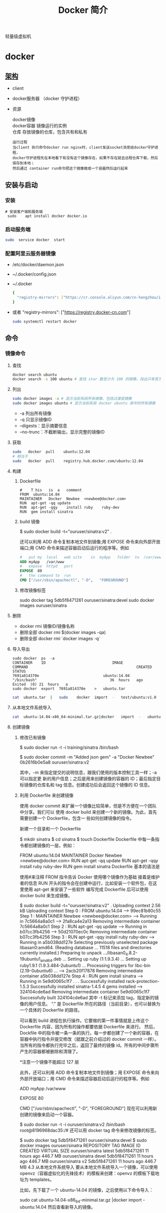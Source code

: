 #+TITLE: Docker 简介
#+DESCRIPTION: Docker 简介
#+TAGS: 虚拟机
#+CATEGORIES: 软件使用

轻量级虚拟机
# more

* docker 
** [[https://www.cnblogs.com/CloudMan6/p/6763789.html][架构]]
 - client
 - docker服务器 （docker 守护进程）
 - 资源

   #+begin_verse
   docker镜像
   docker容器 镜像运行的实例
   仓库 存放镜像的仓库，包含共有和私有
   #+end_verse
   
   #+begin_example
   运行过程
   当client 执行命令docker run nginx时，client发送socket消息给docker守护进程，
   docker守护进程先在本地看下有没有这个镜像存在，如果不存在就去远程仓库下载，然后保存到本地；
   然后通过 container run命令把这个镜像做成一个容器然后运行起来
   #+end_example

** 安装与启动
*** 安装
     #+begin_src shell
       # 安装客户端和服务端 
        sudo	apt install	docker docker.io
     #+END_SRC
*** 启动服务端
    #+begin_src sh
      sudo	service	docker	start
    #+end_src
*** 配置阿里云服务器镜像
  - /etc/docker/daemon.json
  - ~/.docker/config.json
  - ~/.docker
    
   #+begin_src sh
     {
       "registry-mirrors": ["https://cr.console.aliyun.com/cn-hangzhou/instances/mirrors"]
     }
   #+end_src
  - 或者 "registry-mirrors": ["https://registry.docker-cn.com"]

     #+begin_src sh
       sudo systemctl restart docker
     #+end_src
** 命令 
*** 镜像命令
**** 查找
     #+begin_src sh
     docker search ubuntu
     docker search -s 100 ubuntu # 查找 star 数至少为 100 的镜像，找出只有官方镜像 start 数超过 100，默认不加 s 选项找出所有相关 ubuntu 镜像
     #+end_src
**** 列出
     #+begin_src sh
     sudo docker images -a # 显示当前系统所有镜像，包括过渡层镜像 
     sudo docker images ubuntu # 显示当前系统 docker ubuntu 库中的所有镜像
     #+end_src
    
     -  -a 列出所有镜像
     -  -q 只显示镜像ID
     -  --digests：显示摘要信息
     -  --no-trunc：不截断输出，显示完整的镜像ID

**** 获取
     #+begin_src sh
     sudo	docker	pull	ubuntu:12.04
     # 相当于
     sudo	docker	pull	registry.hub.docker.com/ubuntu:12.04	 	
     #+end_src

**** 构建
***** Dockerfile   
     #+BEGIN_SRC docker
       #	T his	is	a	comment
       FROM  ubuntu:14.04
       MAINTAINER	Docker	Newbee	<newbee@docker.com>
       RUN	apt-get	-qq	update
       RUN	apt-get	-qqy	install	ruby	ruby-dev
       RUN	gem	install	sinatra
     #+END_SRC
***** build 镜像
      $	sudo	docker	build	-t="ouruser/sinatra:v2"	.

  还可以利用 ADD 命令复制本地文件到镜像;用 EXPOSE 命令来向外部开放端口;用 CMD 命令来描述容器启动后运行的程序等。例如
  #+BEGIN_SRC Dockerfile
    #	put	my	local	web	site	in	myApp	folder	to	/var/www
    ADD	myApp	/var/www
    #	expose	httpd	port
    EXPOSE	80
    #	the	command	to	run
    CMD	["/usr/sbin/apachectl",	"-D",	"FOREGROUND"]
    #+END_SRC
***** 修改镜像标签
 	    sudo	docker	tag	5db5f8471261	ouruser/sinatra:devel
 	    sudo	docker	images	ouruser/sinatra
**** 删除
      - docker rmi 镜像ID/镜像名称
      - 删除全部  docker rmi $(docker images -qa)
      - 删除全部 docker rmi `docker images -q`
**** 导入导出
     #+BEGIN_SRC shell
       sudo	docker	ps	-a
       CONTAINER	ID								IMAGE															COMMAND													CREATED													STATUS															
       7691a814370e								ubuntu:14.04								"/bin/bash"									36	hours	ago								Exited	(0)	21	hours	a
       sudo	docker	export	7691a814370e	>	ubuntu.tar
     #+END_SRC
     #+BEGIN_SRC sh
       cat	ubuntu.tar	|	sudo	docker	import	-	test/ubuntu:v1.0
     #+END_SRC
**** 从本地文件系统导入
     #+begin_src sh
       cat	ubuntu-14.04-x86_64-minimal.tar.gz|docker	import	-	ubuntu:14.04
     #+end_src
    
**** 创建镜像
***** 修改已有镜像
      $ sudo docker run -t -i training/sinatra /bin/bash
     
      $ sudo docker commit -m "Added json gem" -a "Docker Newbee" 0b2616b0e5a8 ouruser/sinatra:v2
     
      其中，-m 来指定提交的说明信息，跟我们使用的版本控制工具一样；-a 可以指定更
      新的用户信息；之后是用来创建镜像的容器的 ID；最后指定目标镜像的仓库名和 tag
      信息。创建成功后会返回这个镜像的 ID 信息。
***** 利用 Dockerfile 来创建镜像
      使用 docker commit 来扩展一个镜像比较简单，但是不方便在一个团队中分享。我们可以
      使用 docker build 来创建一个新的镜像。为此，首先需要创建一个 Dockerfile，包含一
      些如何创建镜像的指令。

      新建一个目录和一个 Dockerfile

 $ mkdir sinatra
 $ cd sinatra
 $ touch Dockerfile
 Dockerfile 中每一条指令都创建镜像的一层，例如：

 # This is a comment
 FROM ubuntu:14.04
 MAINTAINER Docker Newbee <newbee@docker.com>
 RUN apt-get -qq update
 RUN apt-get -qqy install ruby ruby-dev
 RUN gem install sinatra
 Dockerfile 基本的语法是

 使用#来注释
 FROM 指令告诉 Docker 使用哪个镜像作为基础
 接着是维护者的信息
 RUN 开头的指令会在创建中运行，比如安装一个软件包，在这里使用 apt-get 来安装了一些软件
 编写完成 Dockerfile 后可以使用 docker build 来生成镜像。

 $ sudo docker build -t="ouruser/sinatra:v2" .
 Uploading context  2.56 kB
 Uploading context
 Step 0 : FROM ubuntu:14.04
  ---> 99ec81b80c55
 Step 1 : MAINTAINER Newbee <newbee@docker.com>
  ---> Running in 7c5664a8a0c1
  ---> 2fa8ca4e2a13
 Removing intermediate container 7c5664a8a0c1
 Step 2 : RUN apt-get -qq update
  ---> Running in b07cc3fb4256
  ---> 50d21070ec0c
 Removing intermediate container b07cc3fb4256
 Step 3 : RUN apt-get -qqy install ruby ruby-dev
  ---> Running in a5b038dd127e
 Selecting previously unselected package libasan0:amd64.
 (Reading database ... 11518 files and directories currently installed.)
 Preparing to unpack .../libasan0_4.8.2-19ubuntu1_amd64.deb ...
 Setting up ruby (1:1.9.3.4) ...
 Setting up ruby1.9.1 (1.9.3.484-2ubuntu1) ...
 Processing triggers for libc-bin (2.19-0ubuntu6) ...
  ---> 2acb20f17878
 Removing intermediate container a5b038dd127e
 Step 4 : RUN gem install sinatra
  ---> Running in 5e9d0065c1f7
 . . .
 Successfully installed rack-protection-1.5.3
 Successfully installed sinatra-1.4.5
 4 gems installed
  ---> 324104cde6ad
 Removing intermediate container 5e9d0065c1f7
 Successfully built 324104cde6ad
 其中 -t 标记来添加 tag，指定新的镜像的用户信息。 “.” 是 Dockerfile 所在的路径（当前目录），也可以替换为一个具体的 Dockerfile 的路径。

 可以看到 build 进程在执行操作。它要做的第一件事情就是上传这个 Dockerfile 内容，因为所有的操作都要依据 Dockerfile 来进行。 然后，Dockfile 中的指令被一条一条的执行。每一步都创建了一个新的容器，在容器中执行指令并提交修改（就跟之前介绍过的 docker commit 一样）。当所有的指令都执行完毕之后，返回了最终的镜像 id。所有的中间步骤所产生的容器都被删除和清理了。

 *注意一个镜像不能超过 127 层

 此外，还可以利用 ADD 命令复制本地文件到镜像；用 EXPOSE 命令来向外部开放端口；用 CMD 命令来描述容器启动后运行的程序等。例如

 # put my local web site in myApp folder to /var/www
 ADD myApp /var/www
 # expose httpd port
 EXPOSE 80
 # the command to run
 CMD ["/usr/sbin/apachectl", "-D", "FOREGROUND"]
 现在可以利用新创建的镜像来启动一个容器。

 $ sudo docker run -t -i ouruser/sinatra:v2 /bin/bash
 root@8196968dac35:/#
 还可以用 docker tag 命令来修改镜像的标签。

 $ sudo docker tag 5db5f8471261 ouruser/sinatra:devel
 $ sudo docker images ouruser/sinatra
 REPOSITORY          TAG     IMAGE ID      CREATED        VIRTUAL SIZE
 ouruser/sinatra     latest  5db5f8471261  11 hours ago   446.7 MB
 ouruser/sinatra     devel   5db5f8471261  11 hours ago   446.7 MB
 ouruser/sinatra     v2      5db5f8471261  11 hours ago   446.7 MB
 4.3 从本地文件系统导入
 要从本地文件系统导入一个镜像，可以使用 openvz（容器虚拟化的先锋技术）的模板来创建：openvz 的模板下载地址为 templates。

 比如，先下载了一个 ubuntu-14.04 的镜像，之后使用以下命令导入：

 sudo cat ubuntu-14.04-x86_64-minimal.tar.gz  |docker import - ubuntu:14.04
 然后查看新导入的镜像。

 docker images
 REPOSITORY          TAG                 IMAGE ID            CREATED             VIRTUAL SIZE
 ubuntu              14.04               05ac7c0b9383        17 seconds ago      215.5 MB
 4.4 上传镜像
 用户可以通过 docker push 命令，把自己创建的镜像上传到仓库中来共享。例如，用户在 Docker Hub 上完成注册后，可以推送自己的镜像到仓库中。

 $ sudo docker push ouruser/sinatra
 The push refers to a repository [ouruser/sinatra] (len: 1)
 Sending image list
 Pushing repository ouruser/sinatra (3 tags)
 5、存出和载入镜像
 5.1 存出镜像
 如果要导出镜像到本地文件，可以使用 docker save 命令。

 $ sudo docker images
 REPOSITORY          TAG                 IMAGE ID            CREATED             VIRTUAL SIZE
 ubuntu              14.04               c4ff7513909d        5 weeks ago         225.4 MB
 ...
 $sudo docker save -o ubuntu_14.04.tar ubuntu:14.04
 5.2 载入镜像
 可以使用 docker load 从导出的本地文件中再导入到本地镜像库，例如

 $ sudo docker load --input ubuntu_14.04.tar
 或

 $ sudo docker load < ubuntu_14.04.tar
 这将导入镜像以及其相关的元数据信息（包括标签等）。

 6、移除本地镜像
 如果要移除本地的镜像，可以使用 docker rmi 命令。注意 docker rm 命令是移除容器。

 $ sudo docker rmi training/sinatra
 Untagged: training/sinatra:latest
 Deleted: 5bc342fa0b91cabf65246837015197eecfa24b2213ed6a51a8974ae250fedd8d
 Deleted: ed0fffdcdae5eb2c3a55549857a8be7fc8bc4241fb19ad714364cbfd7a56b22f
 Deleted: 5c58979d73ae448df5af1d8142436d81116187a7633082650549c52c3a2418f0
 *注意：在删除镜像之前要先用 docker rm 删掉依赖于这个镜像的所有容器。

 7、镜像的实现原理
 Docker 镜像是怎么实现增量的修改和维护的？ 每个镜像都由很多层次构成，Docker 使用 Union FS 将这些不同的层结合到一个镜像中去。

 通常 Union FS 有两个用途, 一方面可以实现不借助 LVM、RAID 将多个 disk 挂到同一个目录下,另一个更常用的就是将一个只读的分支和一个可写的分支联合在一起，Live CD 正是基于此方法可以允许在镜像不变的基础上允许用户在其上进行一些写操作。Docker 在 AUFS 上构建的容器也是利用了类似的原理。

*** 容器命令
**** 运行容器
     docker run [OPTIONS] IMAGE [COMMAND] [ARG...]
    
   - OPTIONS
     --name为容器指定新名称
     -d 后台运行
     -i交换方式运行
     -t伪终端
     -p端口映射
     -P随机端口映射

     docker run -i -t ubuntu:14.04 /bin/bash
**** 列出所有运行的容器
	   docker ps [options]
  
		 -a :所有正在运行和运行过的
     -l: 显示最近创建的容器
     -n:显示最近创建的n个容器
     -q:只显示容器id 
**** 退出容器
     exit / ctrl + d：退出并停止容器
     ctrl-p ctrl-q:退出不停止容器
**** 启动/终止容器
     docker start 容器id/名称
     可以使用 docker stop 来终止一个运行中的容器。
     处于终止状态的容器，可以通过 docker start 命令来重新启动。

     docker restart 命令会将一个运行态的容器终止，然后再重新启动它。
    
**** 删除容器
     docker	rm	 	删除一个处于终止状态的容器

**** 删除所有容器
	   docker rm -f $(docker ps -aq)
     docker ps -a -q | xargs docker rm
**** 以后台方式运行容器
	   docker run -d 容器
    
     docker	run	-d	ubuntu:14.04	/bin/sh	-c	"while	true;	do	echo	hello	world;	sleep	1;	done"
**** 进入正在运行的容器，并以前台方式运行
	 - docker exec -t 容器id/名称  bashshell 产生新的进程
	 - docker attach 容器id/名称  进入容器不产生新的进程
**** 获取后台输出
     sudo	docker	logs	 容器id/名称
**** 容器 <->拷贝文件<->主机
	 - docker cp 容器id/名称:容器中路径 主机路径
   - docker cp 主机路径 容器id/名称:容器中路径
** 镜像
*** 是什么
**** UnionFS(联合文件系统)
**** 镜像加载原理
**** 分层镜像
**** 为什么采用这种设计
*** docker commit 镜像提交
	  docker commit -m="" -a="作者" 容器id 目标镜像名称:[标签名]
    
    docker commit --help
    docker commit -m="create image from current container" -a="panshen" 3a90f19f1669 "tomcat2:2.0"

    用已经存在的容器做一个新的镜像
** 数据卷
   数据卷是一个可供一个或多个容器使用的特殊目录，它绕过 UFS，可以提供很多有用的特性：

   数据卷可以在容器之间共享和重用
   对数据卷的修改会立马生效
   对数据卷的更新，不会影响镜像
   卷会一直存在，直到没有容器使用
   *数据卷的使用，类似于 Linux 下对目录或文件进行 mount。

   1.1 创建一个数据卷
   在用 docker run 命令的时候，使用 -v 标记来创建一个数据卷并挂载到容器里。在一次 run 中多次使用可以挂载多个数据卷。

   下面创建一个 web 容器，并加载一个数据卷到容器的 /webapp 目录。

   $ sudo docker run -d -P --name web -v /webapp training/webapp python app.py
   *注意：也可以在 Dockerfile 中使用 VOLUME 来添加一个或者多个新的卷到由该镜像创建的任意容器。

   1.2 挂载一个主机目录作为数据卷
   使用 -v 标记也可以指定挂载一个本地主机的目录到容器中去。

   $ sudo docker run -d -P --name web -v /src/webapp:/opt/webapp training/webapp python app.py
   上面的命令加载主机的 /src/webapp 目录到容器的 /opt/webapp 目录。这个功能在进行测试的时候十分方便，比如用户可以放置一些程序到本地目录中，来查看容器是否正常工作。本地目录的路径必须是绝对路径，如果目录不存在 Docker 会自动为你创建它。

*注意：Dockerfile 中不支持这种用法，这是因为 Dockerfile 是为了移植和分享用的。然而，不同操作系统的路径格式不一样，所以目前还不能支持。

Docker 挂载数据卷的默认权限是读写，用户也可以通过 :ro 指定为只读。

$ sudo docker run -d -P --name web -v /src/webapp:/opt/webapp:ro
training/webapp python app.py
加了 :ro 之后，就挂载为只读了。

1.3 挂载一个本地主机文件作为数据卷
-v 标记也可以从主机挂载单个文件到容器中

$ sudo docker run --rm -it -v ~/.bash_history:/.bash_history ubuntu /bin/bash
这样就可以记录在容器输入过的命令了。

*注意：如果直接挂载一个文件，很多文件编辑工具，包括 vi 或者 sed --in-place，可能会造成文件 inode 的改变，从 Docker 1.1 .0 起，这会导致报错误信息。所以最简单的办法就直接挂载文件的父目录。

2、数据卷容器
如果你有一些持续更新的数据需要在容器之间共享，最好创建数据卷容器。

数据卷容器，其实就是一个正常的容器，专门用来提供数据卷供其它容器挂载的。

首先，创建一个命名的数据卷容器 dbdata：

$ sudo docker run -d -v /dbdata --name dbdata training/postgres echo Data-only container for postgres
然后，在其他容器中使用 --volumes-from 来挂载 dbdata 容器中的数据卷。

$ sudo docker run -d --volumes-from dbdata --name db1 training/postgres
$ sudo docker run -d --volumes-from dbdata --name db2 training/postgres
还可以使用多个 --volumes-from 参数来从多个容器挂载多个数据卷。 也可以从其他已经挂载了数据卷的容器来挂载数据卷。

$ sudo docker run -d --name db3 --volumes-from db1 training/postgres
*注意：使用 --volumes-from 参数所挂载数据卷的容器自己并不需要保持在运行状态。

如果删除了挂载的容器（包括 dbdata、db1 和 db2），数据卷并不会被自动删除。如果要删除一个数据卷，必须在删除最后一个还挂载着它的容器时使用 docker rm -v 命令来指定同时删除关联的容器。 这可以让用户在容器之间升级和移动数据卷。具体的操作将在下一节中进行讲解。

3、利用数据卷容器来备份、恢复、迁移数据卷
可以利用数据卷对其中的数据进行进行备份、恢复和迁移。

3.1 备份
首先使用 --volumes-from 标记来创建一个加载 dbdata 容器卷的容器，并从本地主机挂载当前到容器的 /backup 目录。命令如下：

$ sudo docker run --volumes-from dbdata -v $(pwd):/backup ubuntu tar cvf /backup/backup.tar /dbdata
容器启动后，使用了 tar 命令来将 dbdata 卷备份为本地的 /backup/backup.tar。

3.2 恢复
如果要恢复数据到一个容器，首先创建一个带有数据卷的容器 dbdata2。

$ sudo docker run -v /dbdata --name dbdata2 ubuntu /bin/bash
然后创建另一个容器，挂载 dbdata2 的容器，并使用 untar 解压备份文件到挂载的容器卷中。

$ sudo docker run --volumes-from dbdata2 -v $(pwd):/backup busybox tar xvf
/backup/backup.tar
** 数据卷
*** 是什么
*** 能干什么
*** 数据卷
*** 数据容器卷
**** 是什么
**** 能干什么
		 日志系统存储（典型场景）
**** 使用
			docker run -it --name n1 --volumes-from n0 centos

** 网络
   1、外部访问容器
   容器中可以运行一些网络应用，要让外部也可以访问这些应用，可以通过 -P 或 -p 参数来指定端口映射。

   当使用 -P 标记时，Docker 会随机映射一个 49000~49900 的端口到内部容器开放的网络端口。

   使用 docker ps 可以看到，本地主机的 49155 被映射到了容器的 5000 端口。此时访问本机的 49155 端口即可访问容器内 web 应用提供的界面。

   $ sudo docker run -d -P training/webapp python app.py
   $ sudo docker ps -l
   CONTAINER ID  IMAGE                   COMMAND       CREATED        STATUS        PORTS                    NAMES
   bc533791f3f5  training/webapp:latest  python app.py 5 seconds ago  Up 2 seconds  0.0.0.0:49155->5000/tcp  nostalgic_morse
   同样的，可以通过 docker logs 命令来查看应用的信息。

   $ sudo docker logs -f nostalgic_morse
   * Running on http://0.0.0.0:5000/
   10.0.2.2 - - [23/May/2014 20:16:31] "GET / HTTP/1.1" 200 -
   10.0.2.2 - - [23/May/2014 20:16:31] "GET /favicon.ico HTTP/1.1" 404 -
   -p（小写的）则可以指定要映射的端口，并且，在一个指定端口上只可以绑定一个容器。支持的格式有 ip:hostPort:containerPort | ip::containerPort | hostPort:containerPort。

   1.1 映射所有接口地址
   使用 hostPort:containerPort 格式本地的 5000 端口映射到容器的 5000 端口，可以执行

   $ sudo docker run -d -p 5000:5000 training/webapp python app.py
   此时默认会绑定本地所有接口上的所有地址。

   1.2 映射到指定地址的指定端口
   可以使用 ip:hostPort:containerPort 格式指定映射使用一个特定地址，比如 localhost 地址 127.0.0.1

   $ sudo docker run -d -p 127.0.0.1:5000:5000 training/webapp python app.py
   1.3 映射到指定地址的任意端口
   使用 ip::containerPort 绑定 localhost 的任意端口到容器的 5000 端口，本地主机会自动分配一个端口。

   $ sudo docker run -d -p 127.0.0.1::5000 training/webapp python app.py
   还可以使用 udp 标记来指定 udp 端口

   $ sudo docker run -d -p 127.0.0.1:5000:5000/udp training/webapp python app.py
   1.4 查看映射端口配置
   使用 docker port 来查看当前映射的端口配置，也可以查看到绑定的地址

   $ docker port nostalgic_morse 5000
   127.0.0.1:49155.
   注意：

   容器有自己的内部网络和 ip 地址（使用 docker inspect 可以获取所有的变量，Docker 还可以有一个可变的网络配置。）
   -p 标记可以多次使用来绑定多个端口
   例如

   $ sudo docker run -d -p 5000:5000  -p 3000:80 training/webapp python app.py
   2、容器互联
   容器的连接（linking）系统是除了端口映射外，另一种跟容器中应用交互的方式。

   该系统会在源和接收容器之间创建一个隧道，接收容器可以看到源容器指定的信息。

   2.1 自定义容器命名
   连接系统依据容器的名称来执行。因此，首先需要自定义一个好记的容器命名。

   虽然当创建容器的时候，系统默认会分配一个名字。自定义命名容器有 2 个好处：

   自定义的命名，比较好记，比如一个 web 应用容器我们可以给它起名叫 web
   当要连接其他容器时候，可以作为一个有用的参考点，比如连接 web 容器到 db 容器
   使用 --name 标记可以为容器自定义命名。

   $ sudo docker run -d -P --name web training/webapp python app.py
   使用 docker ps 来验证设定的命名。

   $ sudo docker ps -l
   CONTAINER ID  IMAGE                  COMMAND        CREATED       STATUS       PORTS                    NAMES
   aed84ee21bde  training/webapp:latest python app.py  12 hours ago  Up 2 seconds 0.0.0.0:49154->5000/tcp  web
   也可以使用 docker inspect 来查看容器的名字

   $ sudo docker inspect -f "{{ .Name }}" aed84ee21bde
   /web
   注意：容器的名称是唯一的。如果已经命名了一个叫 web 的容器，当你要再次使用 web 这个名称的时候，需要先用 docker rm 来删除之前创建的同名容器。

   在执行 docker run 的时候如果添加 --rm 标记，则容器在终止后会立刻删除。注意，--rm 和 -d 参数不能同时使用。

   2.2 容器互联
   使用 --link 参数可以让容器之间安全的进行交互。

   下面先创建一个新的数据库容器。

   $ sudo docker run -d --name db training/postgres
   删除之前创建的 web 容器

   $ docker rm -f web
   然后创建一个新的 web 容器，并将它连接到 db 容器

   $ sudo docker run -d -P --name web --link db:db training/webapp python app.py
   此时，db 容器和 web 容器建立互联关系。

   --link 参数的格式为 --link name:alias，其中 name 是要链接的容器的名称，alias 是这个连接的别名。

   使用 docker ps 来查看容器的连接

   $ docker ps
   CONTAINER ID  IMAGE                     COMMAND               CREATED             STATUS             PORTS                    NAMES
   349169744e49  training/postgres:latest  su postgres -c '/usr  About a minute ago  Up About a minute  5432/tcp                 db, web/db
   aed84ee21bde  training/webapp:latest    python app.py         16 hours ago        Up 2 minutes       0.0.0.0:49154->5000/tcp  web
   可以看到自定义命名的容器，db 和 web，db 容器的 names 列有 db 也有 web/db。这表示 web 容器链接到 db 容器，web 容器将被允许访问 db 容器的信息。

   Docker 在两个互联的容器之间创建了一个安全隧道，而且不用映射它们的端口到宿主主机上。在启动 db 容器的时候并没有使用 -p 和 -P 标记，从而避免了暴露数据库端口到外部网络上。

   Docker 通过 2 种方式为容器公开连接信息：

   环境变量
   更新 /etc/hosts 文件
   使用 env 命令来查看 web 容器的环境变量

   $ sudo docker run --rm --name web2 --link db:db training/webapp env
   . . .
   DB_NAME=/web2/db
   DB_PORT=tcp://172.17.0.5:5432
   DB_PORT_5000_TCP=tcp://172.17.0.5:5432
   DB_PORT_5000_TCP_PROTO=tcp
   DB_PORT_5000_TCP_PORT=5432
   DB_PORT_5000_TCP_ADDR=172.17.0.5
   . . .
   其中 DB_ 开头的环境变量是供 web 容器连接 db 容器使用，前缀采用大写的连接别名。

   除了环境变量，Docker 还添加 host 信息到父容器的 /etc/hosts 的文件。下面是父容器 web 的 hosts 文件

   $ sudo docker run -t -i --rm --link db:db training/webapp /bin/bash
   root@aed84ee21bde:/opt/webapp# cat /etc/hosts
   172.17.0.7  aed84ee21bde
   . . .
   172.17.0.5  db
   这里有 2 个 hosts，第一个是 web 容器，web 容器用 id 作为他的主机名，第二个是 db 容器的 ip 和主机名。 可以在 web 容器中安装 ping 命令来测试跟 db 容器的连通。

   root@aed84ee21bde:/opt/webapp# apt-get install -yqq inetutils-ping
   root@aed84ee21bde:/opt/webapp# ping db
   PING db (172.17.0.5): 48 data bytes
   56 bytes from 172.17.0.5: icmp_seq=0 ttl=64 time=0.267 ms
   56 bytes from 172.17.0.5: icmp_seq=1 ttl=64 time=0.250 ms
   56 bytes from 172.17.0.5: icmp_seq=2 ttl=64 time=0.256 ms
   用 ping 来测试 db 容器，它会解析成 172.17.0.5。 *注意：官方的 ubuntu 镜像默认没有安装 ping，需要自行安装。

   用户可以链接多个父容器到子容器，比如可以链接多个 web 到 db 容器上。

** 高级网络配置
   
   1、快速配置指南
   下面是一个跟 Docker 网络相关的命令列表。

   其中有些命令选项只有在 Docker 服务启动的时候才能配置，而且不能马上生效。

   -b BRIDGE or –bridge=BRIDGE –指定容器挂载的网桥
   –bip=CIDR –定制 docker0 的掩码
   -H SOCKET… or –host=SOCKET… –Docker 服务端接收命令的通道
   –icc=true|false –是否支持容器之间进行通信
   –ip-forward=true|false –请看下文容器之间的通信
   –iptables=true|false –禁止 Docker 添加 iptables 规则
   –mtu=BYTES –容器网络中的 MTU
   下面 2 个命令选项既可以在启动服务时指定，也可以 Docker 容器启动（docker run）时候指定。在 Docker 服务启动的时候指定则会成为默认值，后面执行 docker run 时可以覆盖设置的默认值。

   –dns=IP_ADDRESS… –使用指定的 DNS 服务器
   –dns-search=DOMAIN… –指定 DNS 搜索域
   最后这些选项只有在 docker run 执行时使用，因为它是针对容器的特性内容。

   -h HOSTNAME or –hostname=HOSTNAME –配置容器主机名
   –link=CONTAINER_NAME:ALIAS –添加到另一个容器的连接
   –net=bridge|none|container:NAME_or_ID|host –配置容器的桥接模式
   -p SPEC or –publish=SPEC –映射容器端口到宿主主机
   -P or –publish-all=true|false –映射容器所有端口到宿主主机
   2、配置 DNS
   Docker 没有为每个容器专门定制镜像，那么怎么自定义配置容器的主机名和 DNS 配置呢？ 秘诀就是它利用虚拟文件来挂载到来容器的 3 个相关配置文件。

   在容器中使用 mount 命令可以看到挂载信息：

   $ mount
   ...
   /dev/disk/by-uuid/1fec...ebdf on /etc/hostname type ext4 ...
   /dev/disk/by-uuid/1fec...ebdf on /etc/hosts type ext4 ...
   tmpfs on /etc/resolv.conf type tmpfs ...
   ...
   这种机制可以让宿主主机 DNS 信息发生更新后，所有 Docker 容器的 dns 配置通过 /etc/resolv.conf 文件立刻得到更新。

   如果用户想要手动指定容器的配置，可以利用下面的选项。

   -h HOSTNAME or --hostname=HOSTNAME 设定容器的主机名，它会被写到容器内的 /etc/hostname 和/etc/hosts。但它在容器外部看不到，既不会在 docker ps 中显示，也不会在其他的容器的 /etc/hosts 看到。

   --link=CONTAINER_NAME:ALIAS 选项会在创建容器的时候，添加一个其他容器的主机名到 /etc/hosts 文件中，让新容器的进程可以使用主机名 ALIAS 就可以连接它。

   --dns=IP_ADDRESS 添加 DNS 服务器到容器的 /etc/resolv.conf 中，让容器用这个服务器来解析所有不在/etc/hosts 中的主机名。

   --dns-search=DOMAIN 设定容器的搜索域，当设定搜索域为 .example.com 时，在搜索一个名为 host 的主机时，DNS 不仅搜索 host，还会搜索 host.example.com。 注意：如果没有上述最后 2 个选项，Docker 会默认用主机上的 /etc/resolv.conf 来配置容器。

   3、容器访问控制
   容器的访问控制，主要通过 Linux 上的 iptables 防火墙来进行管理和实现。iptables 是 Linux 上默认的防火墙软件，在大部分发行版中都自带。

   3.1 容器访问外部网络
   容器要想访问外部网络，需要本地系统的转发支持。在 Linux 系统中，检查转发是否打开。

   $sysctl net.ipv4.ip_forward
   net.ipv4.ip_forward = 1
   如果为 0，说明没有开启转发，则需要手动打开。

   $sysctl -w net.ipv4.ip_forward=1
   如果在启动 Docker 服务的时候设定 --ip-forward=true, Docker 就会自动设定系统的 ip_forward 参数为 1。

   3.2 容器之间访问
   容器之间相互访问，需要两方面的支持。

   容器的网络拓扑是否已经互联。默认情况下，所有容器都会被连接到 docker0 网桥上。
   本地系统的防火墙软件 — iptables 是否允许通过。
   3.2.1 访问所有端口
   当启动 Docker 服务时候，默认会添加一条转发策略到 iptables 的 FORWARD 链上。策略为通过（ACCEPT）还是禁止（DROP）取决于配置--icc=true（缺省值）还是 --icc=false。当然，如果手动指定 --iptables=false 则不会添加 iptables 规则。

   可见，默认情况下，不同容器之间是允许网络互通的。如果为了安全考虑，可以在 /etc/default/docker 文件中配置 DOCKER_OPTS=--icc=false 来禁止它。

   3.2.2 访问指定端口
   在通过 -icc=false 关闭网络访问后，还可以通过 --link=CONTAINER_NAME:ALIAS 选项来访问容器的开放端口。

   例如，在启动 Docker 服务时，可以同时使用 icc=false --iptables=true 参数来关闭允许相互的网络访问，并让 Docker 可以修改系统中的 iptables 规则。

   此时，系统中的 iptables 规则可能是类似

   $ sudo iptables -nL
   ...
   Chain FORWARD (policy ACCEPT)
   target     prot opt source               destination
   DROP       all  --  0.0.0.0/0            0.0.0.0/0
   ...
   之后，启动容器（docker run）时使用 --link=CONTAINER_NAME:ALIAS 选项。Docker 会在 iptable 中为 两个容器分别添加一条 ACCEPT 规则，允许相互访问开放的端口（取决于 Dockerfile 中的 EXPOSE 行）。

   当添加了 --link=CONTAINER_NAME:ALIAS 选项后，添加了 iptables 规则。

   $ sudo iptables -nL
   ...
   Chain FORWARD (policy ACCEPT)
   target     prot opt source               destination
   ACCEPT     tcp  --  172.17.0.2           172.17.0.3           tcp spt:80
   ACCEPT     tcp  --  172.17.0.3           172.17.0.2           tcp dpt:80
   DROP       all  --  0.0.0.0/0            0.0.0.0/0
   注意：--link=CONTAINER_NAME:ALIAS 中的 CONTAINER_NAME 目前必须是 Docker 分配的名字，或使用 --name 参数指定的名字。主机名则不会被识别。

   4、映射容器端口到宿主主机的实现
   默认情况下，容器可以主动访问到外部网络的连接，但是外部网络无法访问到容器。

   4.1 容器访问外部实现
   容器所有到外部网络的连接，源地址都会被 NAT 成本地系统的 IP 地址。这是使用 iptables 的源地址伪装操作实现的。

   查看主机的 NAT 规则。

   $ sudo iptables -t nat -nL
   ...
   Chain POSTROUTING (policy ACCEPT)
   target     prot opt source               destination
   MASQUERADE  all  --  172.17.0.0/16       !172.17.0.0/16
   ...
   其中，上述规则将所有源地址在 172.17.0.0/16 网段，目标地址为其他网段（外部网络）的流量动态伪装为从系统网卡发出。MASQUERADE 跟传统 SNAT 的好处是它能动态从网卡获取地址。

   4.2 外部访问容器实现
   容器允许外部访问，可以在 docker run 时候通过 -p 或 -P 参数来启用。

   不管用那种办法，其实也是在本地的 iptable 的 nat 表中添加相应的规则。

   使用 -P 时：

   $ iptables -t nat -nL
   ...
   Chain DOCKER (2 references)
   target     prot opt source               destination
   DNAT       tcp  --  0.0.0.0/0            0.0.0.0/0            tcp dpt:49153 to:172.17.0.2:80
   使用 -p 80:80 时：

   $ iptables -t nat -nL
   Chain DOCKER (2 references)
   target     prot opt source               destination
   DNAT       tcp  --  0.0.0.0/0            0.0.0.0/0            tcp dpt:80 to:172.17.0.2:80
   注意：

   这里的规则映射了 0.0.0.0，意味着将接受主机来自所有接口的流量。用户可以通过 -p IP:host_port:container_port 或 -p IP::port 来指定允许访问容器的主机上的 IP、接口等，以制定更严格的规则。
   如果希望永久绑定到某个固定的 IP 地址，可以在 Docker 配置文件 /etc/default/docker 中指定 DOCKER_OPTS="--ip=IP_ADDRESS"，之后重启 Docker 服务即可生效。
   5、配置 docker0 网桥
   Docker 服务默认会创建一个 docker0 网桥（其上有一个 docker0 内部接口），它在内核层连通了其他的物理或虚拟网卡，这就将所有容器和本地主机都放到同一个物理网络。

   Docker 默认指定了 docker0 接口 的 IP 地址和子网掩码，让主机和容器之间可以通过网桥相互通信，它还给出了 MTU（接口允许接收的最大传输单元），通常是 1500 Bytes，或宿主主机网络路由上支持的默认值。这些值都可以在服务启动的时候进行配置。

   --bip=CIDR — IP 地址加掩码格式，例如 192.168.1.5/24
   --mtu=BYTES — 覆盖默认的 Docker mtu 配置
   也可以在配置文件中配置 DOCKER_OPTS，然后重启服务。 由于目前 Docker 网桥是 Linux 网桥，用户可以使用 brctl show 来查看网桥和端口连接信息。

   $ sudo brctl show
   bridge name     bridge id               STP enabled     interfaces
   docker0         8000.3a1d7362b4ee       no              veth65f9
   vethdda6
   *注：brctl 命令在 Debian、Ubuntu 中可以使用 sudo apt-get install bridge-utils 来安装。

   每次创建一个新容器的时候，Docker 从可用的地址段中选择一个空闲的 IP 地址分配给容器的 eth0 端口。使用本地主机上 docker0 接口的 IP 作为所有容器的默认网关。

   $ sudo docker run -i -t --rm base /bin/bash
   $ ip addr show eth0
   24: eth0: <BROADCAST,UP,LOWER_UP> mtu 1500 qdisc pfifo_fast state UP group default qlen 1000
   link/ether 32:6f:e0:35:57:91 brd ff:ff:ff:ff:ff:ff
   inet 172.17.0.3/16 scope global eth0
   valid_lft forever preferred_lft forever
   inet6 fe80::306f:e0ff:fe35:5791/64 scope link
   valid_lft forever preferred_lft forever
   $ ip route
   default via 172.17.42.1 dev eth0
   172.17.0.0/16 dev eth0  proto kernel  scope link  src 172.17.0.3
   $ exit
   6、自定义网桥
   除了默认的 docker0 网桥，用户也可以指定网桥来连接各个容器。

   在启动 Docker 服务的时候，使用 -b BRIDGE 或--bridge=BRIDGE 来指定使用的网桥。

   如果服务已经运行，那需要先停止服务，并删除旧的网桥。

   $ sudo service docker stop
   $ sudo ip link set dev docker0 down
   $ sudo brctl delbr docker0
   然后创建一个网桥 bridge0。

   $ sudo brctl addbr bridge0
   $ sudo ip addr add 192.168.5.1/24 dev bridge0
   $ sudo ip link set dev bridge0 up
   查看确认网桥创建并启动。

   $ ip addr show bridge0
   4: bridge0: <BROADCAST,MULTICAST> mtu 1500 qdisc noop state UP group default
   link/ether 66:38:d0:0d:76:18 brd ff:ff:ff:ff:ff:ff
   inet 192.168.5.1/24 scope global bridge0
   valid_lft forever preferred_lft forever
   配置 Docker 服务，默认桥接到创建的网桥上。

   $ echo 'DOCKER_OPTS="-b=bridge0"' >> /etc/default/docker
   $ sudo service docker start
   启动 Docker 服务。 新建一个容器，可以看到它已经桥接到了 bridge0 上。

   可以继续用 brctl show 命令查看桥接的信息。另外，在容器中可以使用 ip addr 和 ip route 命令来查看 IP 地址配置和路由信息。

   7、工具和示例
   在介绍自定义网络拓扑之前，你可能会对一些外部工具和例子感兴趣：

   7.1 pipework
   Jérôme Petazzoni 编写了一个叫 pipework 的 shell 脚本，可以帮助用户在比较复杂的场景中完成容器的连接。

   7.2 playground
   Brandon Rhodes 创建了一个提供完整的 Docker 容器网络拓扑管理的 Python 库，包括路由、NAT 防火墙；以及一些提供 HTTP, SMTP, POP, IMAP, Telnet, SSH, FTP 的服务器。

   8、编辑网络配置文件
   Docker 1.2.0 开始支持在运行中的容器里编辑 /etc/hosts, /etc/hostname 和 /etc/resolve.conf 文件。

   但是这些修改是临时的，只在运行的容器中保留，容器终止或重启后并不会被保存下来。也不会被 docker commit 提交。

   9、示例：创建一个点到点连接
   默认情况下，Docker 会将所有容器连接到由 docker0 提供的虚拟子网中。

   用户有时候需要两个容器之间可以直连通信，而不用通过主机网桥进行桥接。

   解决办法很简单：创建一对 peer 接口，分别放到两个容器中，配置成点到点链路类型即可。

   首先启动 2 个容器：

   $ sudo docker run -i -t --rm --net=none base /bin/bash
   root@1f1f4c1f931a:/#
   $ sudo docker run -i -t --rm --net=none base /bin/bash
   root@12e343489d2f:/#
   找到进程号，然后创建网络名字空间的跟踪文件。

   $ sudo docker inspect -f '{{.State.Pid}}' 1f1f4c1f931a
   2989
   $ sudo docker inspect -f '{{.State.Pid}}' 12e343489d2f
   3004
   $ sudo mkdir -p /var/run/netns
   $ sudo ln -s /proc/2989/ns/net /var/run/netns/2989
   $ sudo ln -s /proc/3004/ns/net /var/run/netns/3004
   创建一对 peer 接口，然后配置路由

   $ sudo ip link add A type veth peer name B

   $ sudo ip link set A netns 2989
   $ sudo ip netns exec 2989 ip addr add 10.1.1.1/32 dev A
   $ sudo ip netns exec 2989 ip link set A up
   $ sudo ip netns exec 2989 ip route add 10.1.1.2/32 dev A

   $ sudo ip link set B netns 3004
   $ sudo ip netns exec 3004 ip addr add 10.1.1.2/32 dev B
   $ sudo ip netns exec 3004 ip link set B up
   $ sudo ip netns exec 3004 ip route add 10.1.1.1/32 dev B
   现在这 2 个容器就可以相互 ping 通，并成功建立连接。点到点链路不需要子网和子网掩码。

   此外，也可以不指定 --net=none 来创建点到点链路。这样容器还可以通过原先的网络来通信。

   利用类似的办法，可以创建一个只跟主机通信的容器。但是一般情况下，更推荐使用 --icc=false 来关闭容器之间的通信。

** 安全介绍
   1、内核名字空间
   Docker 容器和 LXC 容器很相似，所提供的安全特性也差不多。当用 docker run 启动一个容器时，在后台 Docker 为容器创建了一个独立的名字空间和控制组集合。

   名字空间提供了最基础也是最直接的隔离，在容器中运行的进程不会被运行在主机上的进程和其它容器发现和作用。

   每个容器都有自己独有的网络栈，意味着它们不能访问其他容器的 sockets 或接口。不过，如果主机系统上做了相应的设置，容器可以像跟主机交互一样的和其他容器交互。当指定公共端口或使用 links 来连接 2 个容器时，容器就可以相互通信了（可以根据配置来限制通信的策略）。

   从网络架构的角度来看，所有的容器通过本地主机的网桥接口相互通信，就像物理机器通过物理交换机通信一样。

   那么，内核中实现名字空间和私有网络的代码是否足够成熟？

   内核名字空间从 2.6.15 版本（2008 年 7 月发布）之后被引入，数年间，这些机制的可靠性在诸多大型生产系统中被实践验证。

   实际上，名字空间的想法和设计提出的时间要更早，最初是为了在内核中引入一种机制来实现 OpenVZ 的特性。 而 OpenVZ 项目早在 2005 年就发布了，其设计和实现都已经十分成熟。

   2、控制组
   控制组是 Linux 容器机制的另外一个关键组件，负责实现资源的审计和限制。

   它提供了很多有用的特性；以及确保各个容器可以公平地分享主机的内存、CPU、磁盘 IO 等资源；当然，更重要的是，控制组确保了当容器内的资源使用产生压力时不会连累主机系统。

   尽管控制组不负责隔离容器之间相互访问、处理数据和进程，它在防止拒绝服务（DDOS）攻击方面是必不可少的。尤其是在多用户的平台（比如公有或私有的 PaaS）上，控制组十分重要。例如，当某些应用程序表现异常的时候，可以保证一致地正常运行和性能。

   控制组机制始于 2006 年，内核从 2.6.24 版本开始被引入。

   3、Docker 服务端的防护
   运行一个容器或应用程序的核心是通过 Docker 服务端。Docker 服务的运行目前需要 root 权限，因此其安全性十分关键。

   首先，确保只有可信的用户才可以访问 Docker 服务。Docker 允许用户在主机和容器间共享文件夹，同时不需要限制容器的访问权限，这就容易让容器突破资源限制。例如，恶意用户启动容器的时候将主机的根目录/映射到容器的 /host 目录中，那么容器理论上就可以对主机的文件系统进行任意修改了。这听起来很疯狂？但是事实上几乎所有虚拟化系统都允许类似的资源共享，而没法禁止用户共享主机根文件系统到虚拟机系统。

   这将会造成很严重的安全后果。因此，当提供容器创建服务时（例如通过一个 web 服务器），要更加注意进行参数的安全检查，防止恶意的用户用特定参数来创建一些破坏性的容器

   为了加强对服务端的保护，Docker 的 REST API（客户端用来跟服务端通信）在 0.5.2 之后使用本地的 Unix 套接字机制替代了原先绑定在 127.0.0.1 上的 TCP 套接字，因为后者容易遭受跨站脚本攻击。现在用户使用 Unix 权限检查来加强套接字的访问安全。

   用户仍可以利用 HTTP 提供 REST API 访问。建议使用安全机制，确保只有可信的网络或 VPN，或证书保护机制（例如受保护的 stunnel 和 ssl 认证）下的访问可以进行。此外，还可以使用 HTTPS 和证书来加强保护。

   最近改进的 Linux 名字空间机制将可以实现使用非 root 用户来运行全功能的容器。这将从根本上解决了容器和主机之间共享文件系统而引起的安全问题。

   终极目标是改进 2 个重要的安全特性：

   将容器的 root 用户映射到本地主机上的非 root 用户，减轻容器和主机之间因权限提升而引起的安全问题；
   允许 Docker 服务端在非 root 权限下运行，利用安全可靠的子进程来代理执行需要特权权限的操作。这些子进程将只允许在限定范围内进行操作，例如仅仅负责虚拟网络设定或文件系统管理、配置操作等。
   最后，建议采用专用的服务器来运行 Docker 和相关的管理服务（例如管理服务比如 ssh 监控和进程监控、管理工具 nrpe、collectd 等）。其它的业务服务都放到容器中去运行。

   4、内核能力机制
   能力机制（Capability）是 Linux 内核一个强大的特性，可以提供细粒度的权限访问控制。Linux 内核自 2.2 版本起就支持能力机制，它将权限划分为更加细粒度的操作能力，既可以作用在进程上，也可以作用在文件上。

   例如，一个 Web 服务进程只需要绑定一个低于 1024 的端口的权限，并不需要 root 权限。那么它只需要被授权 net_bind_service 能力即可。此外，还有很多其他的类似能力来避免进程获取 root 权限。

   默认情况下，Docker 启动的容器被严格限制只允许使用内核的一部分能力。

   使用能力机制对加强 Docker 容器的安全有很多好处。通常，在服务器上会运行一堆需要特权权限的进程，包括有 ssh、cron、syslogd、硬件管理工具模块（例如负载模块）、网络配置工具等等。容器跟这些进程是不同的，因为几乎所有的特权进程都由容器以外的支持系统来进行管理。

   ssh 访问被主机上 ssh 服务来管理；
   cron 通常应该作为用户进程执行，权限交给使用它服务的应用来处理；
   日志系统可由 Docker 或第三方服务管理；
   硬件管理无关紧要，容器中也就无需执行 udevd 以及类似服务；
   网络管理也都在主机上设置，除非特殊需求，容器不需要对网络进行配置。
   从上面的例子可以看出，大部分情况下，容器并不需要“真正的” root 权限，容器只需要少数的能力即可。为了加强安全，容器可以禁用一些没必要的权限。

   完全禁止任何 mount 操作；
   禁止直接访问本地主机的套接字；
   禁止访问一些文件系统的操作，比如创建新的设备、修改文件属性等；
   禁止模块加载。
   这样，就算攻击者在容器中取得了 root 权限，也不能获得本地主机的较高权限，能进行的破坏也有限。

   默认情况下，Docker 采用 白名单 机制，禁用 必需功能 之外的其它权限。 当然，用户也可以根据自身需求来为 Docker 容器启用额外的权限。

   5、其它安全特性
   除了能力机制之外，还可以利用一些现有的安全机制来增强使用 Docker 的安全性，例如 TOMOYO, AppArmor, SELinux, GRSEC 等。

   Docker 当前默认只启用了能力机制。用户可以采用多种方案来加强 Docker 主机的安全，例如：

   在内核中启用 GRSEC 和 PAX，这将增加很多编译和运行时的安全检查；通过地址随机化避免恶意探测等。并且，启用该特性不需要 Docker 进行任何配置。
   使用一些有增强安全特性的容器模板，比如带 AppArmor 的模板和 Redhat 带 SELinux 策略的模板。这些模板提供了额外的安全特性。
   用户可以自定义访问控制机制来定制安全策略。
   跟其它添加到 Docker 容器的第三方工具一样（比如网络拓扑和文件系统共享），有很多类似的机制，在不改变 Docker 内核情况下就可以加固现有的容器。

   6、总结
   总体来看，Docker 容器还是十分安全的，特别是在容器内不使用 root 权限来运行进程的话。

   另外，用户可以使用现有工具，比如 Apparmor, SELinux, GRSEC 来增强安全性；甚至自己在内核中实现更复杂的安全机制。

** Dockerfile 介绍
   1、基本结构
   Dockerfile 由一行行命令语句组成，并且支持以 # 开头的注释行。

   一般的，Dockerfile 分为四部分：基础镜像信息、维护者信息、镜像操作指令和容器启动时执行指令。

   例如

   # This dockerfile uses the ubuntu image
   # VERSION 2 - EDITION 1
   # Author: docker_user
   # Command format: Instruction [arguments / command] ..

   # Base image to use, this must be set as the first line
   FROM ubuntu

   # Maintainer: docker_user <docker_user at email.com> (@docker_user)
   MAINTAINER docker_user docker_user@email.com

   # Commands to update the image
   RUN echo "deb http://archive.ubuntu.com/ubuntu/ raring main universe" >> /etc/apt/sources.list
   RUN apt-get update && apt-get install -y nginx
   RUN echo "\ndaemon off;" >> /etc/nginx/nginx.conf

   # Commands when creating a new container
   CMD /usr/sbin/nginx
   其中，一开始必须指明所基于的镜像名称，接下来推荐说明维护者信息。

   后面则是镜像操作指令，例如 RUN 指令，RUN 指令将对镜像执行跟随的命令。每运行一条 RUN 指令，镜像添加新的一层，并提交。

   最后是 CMD 指令，来指定运行容器时的操作命令。

   下面是一个更复杂的例子

   # Nginx
   #
   # VERSION               0.0.1

   FROM      ubuntu
   MAINTAINER Victor Vieux <victor@docker.com>

   RUN apt-get update && apt-get install -y inotify-tools nginx apache2 openssh-server

   # Firefox over VNC
   #
   # VERSION               0.3

   FROM ubuntu

   # Install vnc, xvfb in order to create a 'fake' display and firefox
   RUN apt-get update && apt-get install -y x11vnc xvfb firefox
   RUN mkdir /.vnc
   # Setup a password
   RUN x11vnc -storepasswd 1234 ~/.vnc/passwd
   # Autostart firefox (might not be the best way, but it does the trick)
   RUN bash -c 'echo "firefox" >> /.bashrc'

   EXPOSE 5900
   CMD    ["x11vnc", "-forever", "-usepw", "-create"]

   # Multiple images example
   #
   # VERSION               0.1

   FROM ubuntu
   RUN echo foo > bar
   # Will output something like ===> 907ad6c2736f

   FROM ubuntu
   RUN echo moo > oink
   # Will output something like ===> 695d7793cbe4

   # You᾿ll now have two images, 907ad6c2736f with /bar, and 695d7793cbe4 with
   # /oink.
   2、指令
   指令的一般格式为 INSTRUCTION arguments，指令包括 FROM、MAINTAINER、RUN 等。

   2.1 FROM
   格式为 FROM <image>或 FROM <image>:<tag>。

   第一条指令必须为 FROM 指令。并且，如果在同一个 Dockerfile 中创建多个镜像时，可以使用多个 FROM 指令（每个镜像一次）。

   2.2 MAINTAINER
   格式为 MAINTAINER <name>，指定维护者信息。

   2.3 RUN
   格式为 RUN <command> 或 RUN ["executable", "param1", "param2"]。

   前者将在 shell 终端中运行命令，即 /bin/sh -c；后者则使用 exec 执行。指定使用其它终端可以通过第二种方式实现，例如 RUN ["/bin/bash", "-c", "echo hello"]。

   每条 RUN 指令将在当前镜像基础上执行指定命令，并提交为新的镜像。当命令较长时可以使用 \ 来换行。

   2.4 CMD
   支持三种格式

   CMD ["executable","param1","param2"] 使用 exec 执行，推荐方式；
   CMD command param1 param2 在 /bin/sh 中执行，提供给需要交互的应用；
   CMD ["param1","param2"] 提供给 ENTRYPOINT 的默认参数；
   指定启动容器时执行的命令，每个 Dockerfile 只能有一条 CMD 命令。如果指定了多条命令，只有最后一条会被执行。

   如果用户启动容器时候指定了运行的命令，则会覆盖掉 CMD 指定的命令。

   2.5 EXPOSE
   格式为 EXPOSE <port> [<port>...]。

   告诉 Docker 服务端容器暴露的端口号，供互联系统使用。在启动容器时需要通过 -P，Docker 主机会自动分配一个端口转发到指定的端口。

   2.6 ENV
   格式为 ENV <key> <value>。 指定一个环境变量，会被后续 RUN 指令使用，并在容器运行时保持。

   例如

   ENV PG_MAJOR 9.3
   ENV PG_VERSION 9.3.4
   RUN curl -SL http://example.com/postgres-$PG_VERSION.tar.xz | tar -xJC /usr/src/postgress && …
   ENV PATH /usr/local/postgres-$PG_MAJOR/bin:$PATH
   2.7 ADD
   格式为 ADD <src> <dest>。

   该命令将复制指定的 <src> 到容器中的 <dest>。 其中 <src> 可以是 Dockerfile 所在目录的一个相对路径；也可以是一个 URL；还可以是一个 tar 文件（自动解压为目录）。

   2.8 COPY
   格式为 COPY <src> <dest>。

   复制本地主机的 <src>（为 Dockerfile 所在目录的相对路径）到容器中的 <dest>。

   当使用本地目录为源目录时，推荐使用 COPY。

   ENTRYPOINT
   两种格式：

   ENTRYPOINT ["executable", "param1", "param2"]
   ENTRYPOINT command param1 param2（shell 中执行）。
   配置容器启动后执行的命令，并且不可被 docker run 提供的参数覆盖。

   每个 Dockerfile 中只能有一个 ENTRYPOINT，当指定多个时，只有最后一个起效。

   2.9 VOLUME
   格式为 VOLUME ["/data"]。

   创建一个可以从本地主机或其他容器挂载的挂载点，一般用来存放数据库和需要保持的数据等。

   2.10 USER
   格式为 USER daemon。

   指定运行容器时的用户名或 UID，后续的 RUN 也会使用指定用户。

   当服务不需要管理员权限时，可以通过该命令指定运行用户。并且可以在之前创建所需要的用户，例如：RUN groupadd -r postgres && useradd -r -g postgres postgres。要临时获取管理员权限可以使用 gosu，而不推荐 sudo。

   2.11 WORKDIR
   格式为 WORKDIR /path/to/workdir。

   为后续的 RUN、CMD、ENTRYPOINT 指令配置工作目录。

   可以使用多个 WORKDIR 指令，后续命令如果参数是相对路径，则会基于之前命令指定的路径。例如

   WORKDIR /a
   WORKDIR b
   WORKDIR c
   RUN pwd
   则最终路径为 /a/b/c。

   2.12 ONBUILD
   格式为 ONBUILD [INSTRUCTION]。

   配置当所创建的镜像作为其它新创建镜像的基础镜像时，所执行的操作指令。

   例如，Dockerfile 使用如下的内容创建了镜像 image-A。

   [...]
   ONBUILD ADD . /app/src
   ONBUILD RUN /usr/local/bin/python-build --dir /app/src
   [...]
   如果基于 image-A 创建新的镜像时，新的 Dockerfile 中使用 FROM image-A 指定基础镜像时，会自动执行 ONBUILD 指令内容，等价于在后面添加了两条指令。

   FROM image-A

   #Automatically run the following
   ADD . /app/src
   RUN /usr/local/bin/python-build --dir /app/src
   使用 ONBUILD 指令的镜像，推荐在标签中注明，例如 ruby:1.9-onbuild。

   3、创建镜像
   编写完成 Dockerfile 之后，可以通过 docker build 命令来创建镜像。

   基本的格式为 docker build [选项] 路径，该命令将读取指定路径下（包括子目录）的 Dockerfile，并将该路径下所有内容发送给 Docker 服务端，由服务端来创建镜像。因此一般建议放置 Dockerfile 的目录为空目录。也可以通过 .dockerignore 文件（每一行添加一条匹配模式）来让 Docker 忽略路径下的目录和文件。

   要指定镜像的标签信息，可以通过 -t 选项，例如

   $ sudo docker build -t myrepo/myapp /tmp/test1/

** 构建服务
*** 构建 jekyll 
*** Java 引用程序
*** redis
*** node
** 以非 Root 用户身份执行 Docker
   sudo usermod -aG docker $USER
* Dockerfile 详解
  指定基础 image
  FROM <image>:<tag>  

  指定镜像创建者信息
  MAINTAINER <name>  

  安装软件 (该指令有两种形式)
  RUN <command> (the command is run in a shell - `/bin/sh -c`)  
  RUN ["executable", "param1", "param2" ... ]  (exec form)  

  设置 container 启动时执行的操作
  CMD ["executable","param1","param2"] (like an exec, this is the preferred form)  
  CMD command param1 param2 (as a shell)
  //当 Dockerfile 指定了 ENTRYPOINT，那么使用下面的格式：
  CMD ["param1","param2"] (as default parameters to ENTRYPOINT)  


  设置 container 启动时执行的操作
  ENTRYPOINT ["executable", "param1", "param2"] (like an exec, the preferred form)  
  ENTRYPOINT command param1 param2 (as a shell)   
  <!--该指令的使用分为两种情况，一种是独自使用，另一种和 CMD 指令配合使用。
  当独自使用时，如果你还使用了 CMD 命令且 CMD 是一个完整的可执行的命令，那么 CMD 指令和 ENTRYPOINT 会互相覆盖只有最后一个 CMD 或者 ENTRYPOINT 有效。
  另一种用法和 CMD 指令配合使用来指定 ENTRYPOINT 的默认参数，这时 CMD 指令不是一个完整的可执行命令，仅仅是参数部分；
  ENTRYPOINT 指令只能使用 JSON 方式指定执行命令，而不能指定参数。-->


  设置 container 容器的用户(默认 root)
  USER root 


  指定容器需要映射到宿主机器的端口
  EXPOSE <port> [<port>...]   
  # 映射一个端口  
  EXPOSE port1  
  # 相应的运行容器使用的命令  
  docker run -p port1 image  
  # 映射多个端口  
  EXPOSE port1 port2 port3  
  # 相应的运行容器使用的命令  
  docker run -p port1 -p port2 -p port3 image  
  # 还可以指定需要映射到宿主机器上的某个端口号  
  docker run -p host_port1:port1 -p host_port2:port2 -p host_port3:port3 image  


  设置环境变量

  ENV <key> <value> 


  从 src 复制文件到 container 的 dest 路径

  COPY <src> <dest>


  从 src 复制文件到 container 的 dest 路径

  ADD <src> <dest>
  <src> 是相对被构建的源目录的相对路径，可以是文件或目录的路径，也可以是一个远程的文件 url,如果是压缩包会被自动解压。
  <dest> 是 container 中的绝对路径 s


  指定挂载点

  //设置指令，使容器中的一个目录具有持久化存储数据的功能，该目录可以被容器本身使用，也可以共享给其他容器使用。
  VOLUME ["<mountpoint>"]  
  eg:
  VOLUME ["/tmp/data"] 


  切换目录

  WORKDIR /path/to/workdir  
  # 在 /p1/p2 下执行 vim a.txt  
  WORKDIR /p1 WORKDIR p2 RUN vim a.txt   


  在子镜像中执行

  ONBUILD <Dockerfile 关键字>  


  docker 中运行 express 项目
  现在让我们开始实战一下，生成一个 express 项目，将之使用 docker 部署。
  生成 express 项目
  使用 express-generator 生成 expess 项目。
  npm install -g express-generator
  express express-jerrwy

  //可以看到项目创建出来了，目录如下
  app.js  bin  node_modules  package.json  public  routes  views

  安装依赖
  npm i 

  //运行项目
  npm start 

  访问 localhost:3000 可以看到 express 欢迎页面，表示 express 项目创建成功。
  编写 Dokerfile
  在项目根目录，新建一个 Dockerfile 文件，该文件名就叫 Dockerfile,注意大小写，没有后缀，否则会报错。
  Dockerfile 文件定义了如何创建 Docker 镜像。
  我的 Dockerfile 如下：
  FROM node:6.9.1

  USER root

  RUN npm config set registry https://registry.npm.taobao.org

  WORKDIR /var/workspace
  COPY package.json /var/workspace/package.json
  RUN npm install  && npm cache clean
  COPY . /var/workspace 

  大致解释一下里面做了什么：

  我使用基础镜像 node:6.9.1,也就是一个镜像，里面装了 node 6.9.1
  我镜像里面使用的用户是 root
  执行命令，设置 npm 源
  设置镜像的工作目录
  将 package.json 拷贝到镜像的工作目录中
  安装依赖
  将项目代码拷贝到工作目录

  生成镜像
  Dockerfile 写好之后，我们就可以生成镜像了。
  docker build . -t moyunchen/express-jerrwy:test

  moyunchen/express-jerrwy:test 中 moyunchen 是我 docker hub 的账号名，express-jerrwy 是镜像名称，test 是镜像标签，相当于版本号。
  第一次生成镜像由于要下载基础镜像，速度可能比较慢，稍等十几分钟，出去喝杯茶~。
  生成成功之后，运行命令：
  docker images

  //可以看到 
  REPOSITORY                TAG   IMAGE ID      CREATED       SIZE
  moyunchen/express-jerrwy  test  754d9122fa3e  13 hours ago  663.7 MB

  表明你的 docker 镜像已经生成啦~
  其实，现在你就已经可以运行镜像，生成容器了。
  docker run  -itd -p 3000:3000 --name express01  moyunchen/express-jerrwy:test  npm start 

  打开 localhost:3000 我们可以看到 express 欢迎信息。说明我们的 exress 项目在 docker 部署成功了。
  查看 docker 容器
  docker ps

  //可以看到
  CONTAINER ID  IMAGE                         COMMAND      CREATED        STATUS        PORTS                  NAMES
  b8106d910823  moyunchen/express-jerrwy:test "npm start"  6 seconds ago  Up 4 seconds  0.0.0.0:3000->3000/tcp express01 

  这就是我们正在运行中的 docker 容器，里面跑了我们的 express 服务。
  登录进去看看
  docker exec -it b8106d910823  bash

  //可以看到
  root@b8106d910823:/var/workspace# ls
  Dockerfile  app.js  bin  node_modules  package.json  public  routes  views

  这个就是 docker 中项目目录中我们的项目代码。
  push 镜像到 docker hub
  docker hub 就好比 github,是官方的镜像公有仓库。
  我们将镜像发布到这个上面，其他人就可以直接将你的镜像 pull 下来，然后运行。
  就不用单独的把代码 pull 下来，自己 build 镜像了。
  登录 docker 账号
  docker login
  //接下来他会让你输入账号密码邮箱 
  Username: [username]
  Password: [password]
  Email: xxxx@foxmail.com
  WARNING: login credentials saved in /root/.docker/config.json
  Login Succeeded

  push 镜像到 docker hub 仓库
  docker push moyunchen/express-jerrwy:test

  moyunchen 是你的 docker 账号名，生成镜像的时候也必须是 [username]/[imagename] 这种格式
  push 的过程异常缓慢。。。我这里用了几个小时。。。只是第一次才慢，后面是增量更新就会快很多。。
  成功之后，登录 docker hub 就可以看到你的镜像了。
  从 docker hub 拉取镜像，生成容器
  现在，你的镜像推送到了 docker hub 上面了，让你的项目伙伴拉取项目镜像，运行起来。
  拉取镜像
  docker pull moyunchen/express-jerrwy:test

  运行镜像，创建容器的步骤，跟上面一样。

  docker-compose
  docker-compose 是用于定义和运行复杂 Docker 应用的工具。
  你可以在一个文件中定义一个多容器的应用，然后使用一条命令来启动你的应用，然后所有相关的操作都会被自动完成。
  在上面过程中，我们运行容器的命令过于复杂，而且一次只能启动一个 docker 应用，管理起来也不是很方便。
  于是就有懒惰的程序员创建了 docker-compose
  安装
  以 ubuntu 系统举例
  curl -L https://github.com/docker/compose/releases/download/1.3.1/docker-compose-`uname -s`-`uname -m` > /usr/local/bin/docker-compose
  chmod +x /usr/local/bin/docker-compose 

  //这个装起来也好慢。。。是因为墙的原因吧。。

  安装完成之后
  docker-compose --version

  //可以看到  
  docker-compose 1.8.1

  到这里，你的 docker-compose 就算安装成功了。
  docker-compose.yml
  docker-compose.yml 文件的目的是定义了一组应用，可以很方便的对多个应用进行发布。
  我的理解是取代了 docker run，因为 docker run 命令使用起来过于繁琐。
  当然，如果你不想用 docker-compose，你可以将对于的 docker-compose.yml 翻译成 docker run 语法。
  还是以上面的 express-jerrwy 镜像为例，对应的 docker-compose.yml 文件
  version: '2'
  services:
  express-jerrwy:
  ports:
  - "3000:3000"
    image: "docker.io/moyunchen/express-jerrwy:test"
    container_name: "express-jerrwy"
    restart: always
    command: "npm start" 

    现在 docker-compose.yml 写好了,上面我们只定义了 express-jerrwy 一个 docker 服务，我们完全可以一次定义多个。
    我们现在创建容器
    docker-compose up -d 

    关闭容器
    docker-compose down

    以后我们部署项目，就只需要写好 docker-compose.yml 文件，就可以利用 docker-compose 进行项目部署。
    是不是简单了很多。

    daocloud
    上面我们用的 docker hub 为公有仓库。
    我们发布的应用镜像是所有人都可以下载得到的。
    如果使我们公司的项目，里面含有一个不能公开的东西，那公有仓库也就不适合我们了。
    所以我们就可以使用私有仓库，例如 daocloud
    使用方法跟公有仓库区别不大。

* docker 查看端口被占用进程
  现在希望启动一个 docker container, 把 container 中的 80 端口映射到宿主机。

  [root@cmdb2 ~]# docker run -p 80:80  -it 9d1c954badc7 /bin/bash
  [root@cmdb2 ~]# docker ps
  CONTAINER ID        IMAGE               COMMAND             CREATED             STATUS              PORTS                NAMES
  870ac9aaf081        9d1c954badc7        "/bin/bash"         3 minutes ago       Up 3 minutes        0.0.0.0:80->80/tcp   adoring_mestorf
  [root@cmdb2 ~]# lsof -i:80
  COMMAND    PID USER   FD   TYPE DEVICE SIZE/OFF NODE NAME
  docker-pr 7056 root    4u  IPv6 128759      0t0  TCP *:http (LISTEN)
  [root@cmdb2 ~]# netstat -antp|grep 80
  tcp6       0      0 :::80                   :::*                    LISTEN      7056/docker-proxy
  [root@cmdb2 ~]# docker run -p 80:80  -it 9d1c954badc7 /bin/bash

